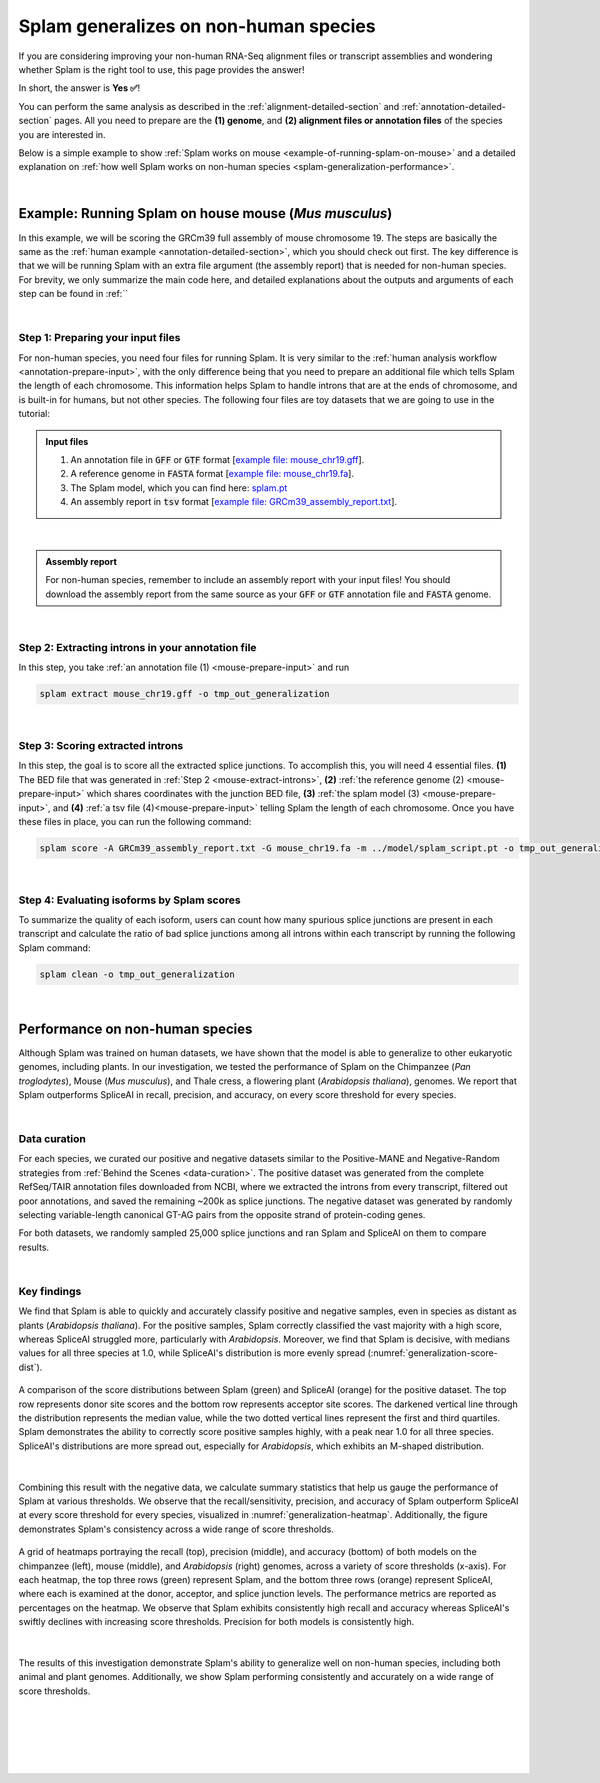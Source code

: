 .. _generalization-introduction:

Splam generalizes on non-human species
=========================================================================

If you are considering improving your non-human RNA-Seq alignment files or transcript assemblies and wondering whether Splam is the right tool to use, this page provides the answer!

In short, the answer is **Yes ✅**!

You can perform the same analysis as described in the :ref:`alignment-detailed-section` and :ref:`annotation-detailed-section` pages. All you need to prepare are the **(1) genome**, and **(2) alignment files or annotation files** of the species you are interested in.

Below is a simple example to show :ref:`Splam works on mouse <example-of-running-splam-on-mouse>` and a detailed explanation on :ref:`how well Splam works on non-human species <splam-generalization-performance>`. 

|


.. _example-of-running-splam-on-mouse:

Example: Running Splam on house mouse (*Mus musculus*) 
++++++++++++++++++++++++++++++++++++++++++++++++++++++++++++++++

In this example, we will be scoring the GRCm39 full assembly of mouse chromosome 19. The steps are basically the same as the :ref:`human example <annotation-detailed-section>`, which you should check out first. The key difference is that we will be running Splam with an extra file argument (the assembly report) that is needed for non-human species. For brevity, we only summarize the main code here, and detailed explanations about the outputs and arguments of each step can be found in :ref:``

|

.. _mouse-prepare-input:

Step 1: Preparing your input files
------------------------------------

For non-human species, you need four files for running Splam. It is very similar to the :ref:`human analysis workflow <annotation-prepare-input>`, with the only difference being that you need to prepare an additional file which tells Splam the length of each chromosome. This information helps Splam to handle introns that are at the ends of chromosome, and is built-in for humans, but not other species. The following four files are toy datasets that we are going to use in the tutorial:

.. admonition:: Input files
   :class: note

   1. An annotation file in :code:`GFF` or :code:`GTF` format [`example file: mouse_chr19.gff <https://github.com/Kuanhao-Chao/splam/blob/main/test/mouse_chr19.gff>`_].  
   2. A reference genome in :code:`FASTA` format [`example file: mouse_chr19.fa <https://github.com/Kuanhao-Chao/splam/blob/main/test/mouse_chr19.fa>`_].
   3. The Splam model, which you can find here: `splam.pt <https://github.com/Kuanhao-Chao/splam/blob/main/model/splam_script.pt>`_
   4. An assembly report in :code:`tsv` format [`example file: GRCm39_assembly_report.txt <https://github.com/Kuanhao-Chao/splam/blob/main/test/GRCm39_assembly_report.txt>`_].

|

.. admonition:: Assembly report
   :class: important

   For non-human species, remember to include an assembly report with your input files! You should download the assembly report from the same source as your :code:`GFF` or :code:`GTF` annotation file and :code:`FASTA` genome. 

|


.. _mouse-extract-introns:

Step 2: Extracting introns in your annotation file
-----------------------------------------------------

In this step, you take :ref:`an annotation file (1) <mouse-prepare-input>` and run

.. code-block:: bash

   splam extract mouse_chr19.gff -o tmp_out_generalization

|

.. _mouse-score-introns:

Step 3: Scoring extracted introns
-----------------------------------

In this step, the goal is to score all the extracted splice junctions. To accomplish this, you will need 4 essential files. **(1)** The BED file that was generated in :ref:`Step 2 <mouse-extract-introns>`, **(2)** :ref:`the reference genome (2) <mouse-prepare-input>` which shares coordinates with the junction BED file, **(3)** :ref:`the splam model (3) <mouse-prepare-input>`, and **(4)** :ref:`a tsv file (4)<mouse-prepare-input>` telling Splam the length of each chromosome. Once you have these files in place, you can run the following command:

.. code-block:: bash

   splam score -A GRCm39_assembly_report.txt -G mouse_chr19.fa -m ../model/splam_script.pt -o tmp_out_generalization tmp_out_generalization/junction.bed

|

.. _mouse-evaluate-isoforms:

Step 4: Evaluating isoforms by Splam scores
------------------------------------------------

To summarize the quality of each isoform, users can count how many spurious splice junctions are present in each transcript and calculate the ratio of bad splice junctions among all introns within each transcript by running the following Splam command: 

.. code-block:: bash

   splam clean -o tmp_out_generalization

|


.. _splam-generalization-performance:

Performance on non-human species
++++++++++++++++++++++++++++++++++++++++++++

Although Splam was trained on human datasets, we have shown that the model is able to generalize to other eukaryotic genomes, including plants. In our investigation, we tested the performance of Splam on the Chimpanzee (*Pan troglodytes*), Mouse (*Mus musculus*), and Thale cress, a flowering plant (*Arabidopsis thaliana*), genomes. We report that Splam outperforms SpliceAI in recall, precision, and accuracy, on every score threshold for every species. 

|

.. _generalization-data-curation:

Data curation 
----------------

For each species, we curated our positive and negative datasets similar to the Positive-MANE and Negative-Random strategies from :ref:`Behind the Scenes <data-curation>`. The positive dataset was generated from the complete RefSeq/TAIR annotation files downloaded from NCBI, where we extracted the introns from every transcript, filtered out poor annotations, and saved the remaining ~200k as splice junctions. The negative dataset was generated by randomly selecting variable-length canonical GT-AG pairs from the opposite strand of protein-coding genes. 

For both datasets, we randomly sampled 25,000 splice junctions and ran Splam and SpliceAI on them to compare results.


|

.. _generalization-key-findings:

Key findings
----------------

We find that Splam is able to quickly and accurately classify positive and negative samples, even in species as distant as plants (*Arabidopsis thaliana*). For the positive samples, Splam correctly classified the vast majority with a high score, whereas SpliceAI struggled more, particularly with *Arabidopsis*. Moreover, we find that Splam is decisive, with medians values for all three species at 1.0, while SpliceAI's distribution is more evenly spread (:numref:`generalization-score-dist`). 

.. _generalization-score-dist:
.. figure::  ../_images/generalization_pos_score_dist.png
   :align:   center
   :scale:   8 %

   A comparison of the score distributions between Splam (green) and SpliceAI (orange) for the positive dataset. The top row represents donor site scores and the bottom row represents acceptor site scores. The darkened vertical line through the distribution represents the median value, while the two dotted vertical lines represent the first and third quartiles. Splam demonstrates the ability to correctly score positive samples highly, with a peak near 1.0 for all three species. SpliceAI's distributions are more spread out, especially for *Arabidopsis*, which exhibits an M-shaped distribution.

|

Combining this result with the negative data, we calculate summary statistics that help us gauge the performance of Splam at various thresholds. We observe that the recall/sensitivity, precision, and accuracy of Splam outperform SpliceAI at every score threshold for every species, visualized in :numref:`generalization-heatmap`. Additionally, the figure demonstrates Splam's consistency across a wide range of score thresholds. 

.. _generalization-heatmap:
.. figure::  ../_images/generalization_performance_heatmap.png
   :align:   center
   :scale:   22 %

   A grid of heatmaps portraying the recall (top), precision (middle), and accuracy (bottom) of both models on the chimpanzee (left), mouse (middle), and *Arabidopsis* (right) genomes, across a variety of score thresholds (x-axis). For each heatmap, the top three rows (green) represent Splam, and the bottom three rows (orange) represent SpliceAI, where each is examined at the donor, acceptor, and splice junction levels. The performance metrics are reported as percentages on the heatmap. We observe that Splam exhibits consistently high recall and accuracy whereas SpliceAI's swiftly declines with increasing score thresholds. Precision for both models is consistently high. 

|

The results of this investigation demonstrate Splam's ability to generalize well on non-human species, including both animal and plant genomes. Additionally, we show Splam performing consistently and accurately on a wide range of score thresholds. 



|
|
|
|
|

.. image:: ../_images/jhu-logo-dark.png
   :alt: My Logo
   :class: logo, header-image only-light
   :align: center

.. image:: ../_images/jhu-logo-white.png
   :alt: My Logo
   :class: logo, header-image only-dark
   :align: center